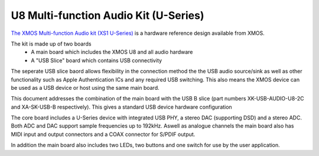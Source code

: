 .. _usb_audio_sec_u8_audio_hw:


U8 Multi-function Audio Kit (U-Series)
--------------------------------------

`The XMOS Multi-function Audio kit (XS1 U-Series) <http://www.xmos.com/products/development-kits/usbaudio2>`_ is a
hardware reference design available from XMOS. 

The kit is made up of two boards
    - A main board which includes the XMOS U8 and all audio hardware
    - A "USB Slice" board which contains USB connectivity

The seperate USB slice baord allows flexibility in the connection method the the USB audio source/sink as well as other functionality such as Apple Authentication ICs and any required USB switching.  This also means the XMOS device can be used as a USB device or host using the same main board.  

This document addresses the combination of the main board with the USB B slice (part numbers XK-USB-AUDIO-U8-2C and XA-SK-USB-B respectively).  This gives a standard USB device hardware configuration

The core board includes a U-Series device with integrated USB PHY, a stereo DAC (supporting DSD) and a stereo ADC.  Both ADC and DAC support sample frequencies up to 192kHz.  Aswell as analogue channels the main board also has MIDI input and output connectors and a COAX connector for S/PDIF output.

In addition the main board also includes two LEDs, two buttons and one switch for use by the user application.
